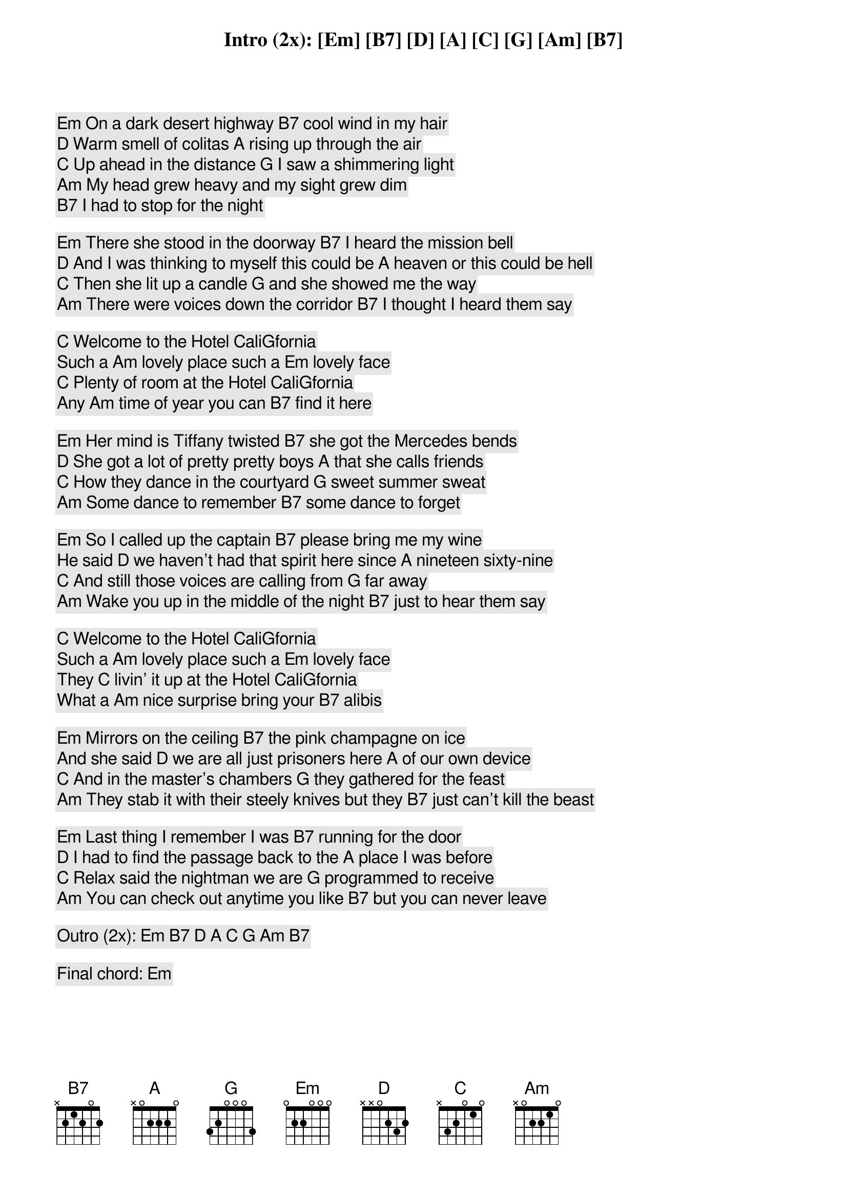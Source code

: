 
Intro (2x): [Em] [B7] [D] [A] [C] [G] [Am] [B7]

[Em] On a dark desert highway [B7] cool wind in my hair
[D] Warm smell of colitas [A] rising up through the air
[C] Up ahead in the distance [G] I saw a shimmering light
[Am] My head grew heavy and my sight grew dim
[B7] I had to stop for the night

[Em] There she stood in the doorway [B7] I heard the mission bell
[D] And I was thinking to myself this could be [A] heaven or this could be hell
[C] Then she lit up a candle [G] and she showed me the way
[Am] There were voices down the corridor [B7] I thought I heard them say

[C] Welcome to the Hotel Cali[G]fornia
Such a [Am] lovely place such a [Em] lovely face
[C] Plenty of room at the Hotel Cali[G]fornia
Any [Am] time of year you can [B7] find it here

[Em] Her mind is Tiffany twisted [B7] she got the Mercedes bends
[D] She got a lot of pretty pretty boys [A] that she calls friends
[C] How they dance in the courtyard [G] sweet summer sweat
[Am] Some dance to remember [B7] some dance to forget

[Em] So I called up the captain [B7] please bring me my wine
He said [D] we haven't had that spirit here since [A] nineteen sixty-nine
[C] And still those voices are calling from [G] far away
[Am] Wake you up in the middle of the night [B7] just to hear them say

[C] Welcome to the Hotel Cali[G]fornia
Such a [Am] lovely place such a [Em] lovely face
They [C] livin' it up at the Hotel Cali[G]fornia
What a [Am] nice surprise bring your [B7] alibis

[Em] Mirrors on the ceiling [B7] the pink champagne on ice
And she said [D] we are all just prisoners here [A] of our own device
[C] And in the master's chambers [G] they gathered for the feast
[Am] They stab it with their steely knives but they [B7] just can't kill the beast

[Em] Last thing I remember I was [B7] running for the door
[D] I had to find the passage back to the [A] place I was before
[C] Relax said the nightman we are [G] programmed to receive
[Am] You can check out anytime you like [B7] but you can never leave

Outro (2x): [Em] [B7] [D] [A] [C] [G] [Am] [B7]

Final chord: [Em]



On a dark desert highway cool whip in my hair
Warm smell of fajitas rising up through the air
up ahead in the distance, I saw a shimmering light
My stomach growled and my sight grew dim
I had to stop for a bite

There she stood in the doorway I smell the Taco Bell
And I was thinking to myself this could be heaven or this could be hell
then she lit up a candle and she showed me the way
There were voices down the corridor I thought I heard them say

Welcome to the fast food Mexicana
Such a lovely place for your diet disgrace
Plenty of choice at the fast food Mexicana

